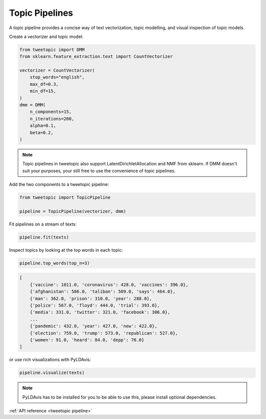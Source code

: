 Topic Pipelines
================

A topic pipeline provides a concise way of text vectorization, topic modelling,
and visual inspection of topic models.

Create a vectorizer and topic model:

.. code-block:: python

    from tweetopic import DMM
    from sklearn.feature_extraction.text import CountVectorizer

    vectorizer = CountVectorizer(
        stop_words="english",
        max_df=0.3,
        min_df=15,
    )
    dmm = DMM(
        n_components=15,
        n_iterations=200,
        alpha=0.1,
        beta=0.2,
    )

.. note::
    Topic pipelines in tweetopic also support LatentDirichletAllocation and NMF from sklearn.
    If DMM doesn't suit your purposes, your still free to use the convenience of topic pipelines.

Add the two components to a tweetopic pipeline:

.. code-block:: python

    from tweetopic import TopicPipeline

    pipeline = TopicPipeline(vectorizer, dmm)

Fit pipelines on a stream of texts:

.. code-block:: python

    pipeline.fit(texts)

Inspect topics by looking at the top words in each topic:

.. code-block:: python
    
    pipeline.top_words(top_n=3)

.. code-block:: python

    [
        {'vaccine': 1011.0, 'coronavirus': 428.0, 'vaccines': 396.0},
        {'afghanistan': 586.0, 'taliban': 509.0, 'says': 464.0},
        {'man': 362.0, 'prison': 310.0, 'year': 288.0},
        {'police': 567.0, 'floyd': 444.0, 'trial': 393.0},
        {'media': 331.0, 'twitter': 321.0, 'facebook': 306.0},
        ...
        {'pandemic': 432.0, 'year': 427.0, 'new': 422.0},
        {'election': 759.0, 'trump': 573.0, 'republican': 527.0},
        {'women': 91.0, 'heard': 84.0, 'depp': 76.0}
    ]

or use rich visualizations with PyLDAvis:

.. code-block:: python
    
    pipeline.visualize(texts)

.. image:: _static/pyldavis.png
    :width: 800
    :alt: PyLDAvis visualization

.. note::
    PyLDAvis has to be installed for you to be able to use this, please
    install optional dependencies.

:ref:`API reference <tweetopic pipeline>`
